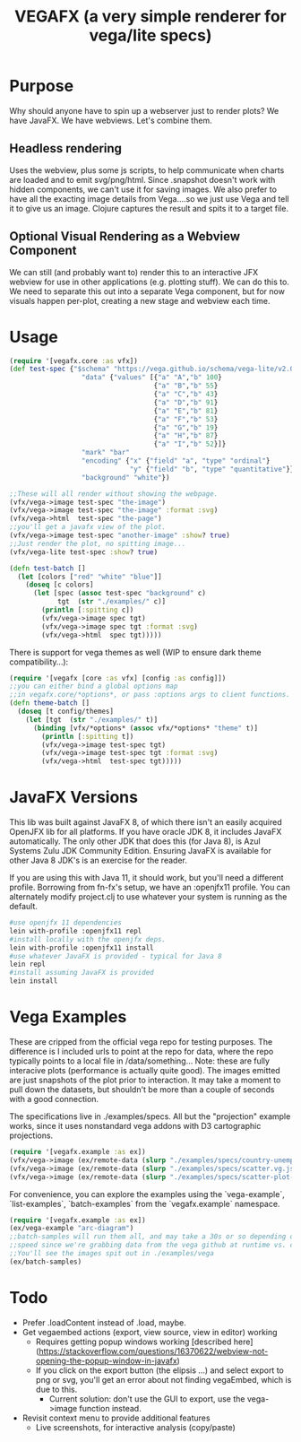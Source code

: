 #+TITLE: VEGAFX (a very simple renderer for vega/lite specs)
* Purpose
Why should anyone have to spin up a webserver just to render plots?
We have JavaFX. We have webviews.  Let's combine them.

** Headless rendering
Uses the webview, plus some js scripts, to help communicate when charts are loaded
and to emit svg/png/html.  Since .snapshot doesn't work with hidden
components, we can't use it for saving images.  We also prefer to have
all the exacting image details from Vega....so we just use Vega and tell
it to give us an image.  Clojure captures the result and spits it to
a target file.
** Optional Visual Rendering as a Webview Component
We can still (and probably want to) render this to an interactive
JFX webview for use in other applications (e.g. plotting stuff).  We can
do this to.  We need to separate this out into a separate Vega component,
but for now visuals happen per-plot, creating a new stage and webview each time.

* Usage
#+BEGIN_SRC clojure
(require '[vegafx.core :as vfx])
(def test-spec {"$schema" "https://vega.github.io/schema/vega-lite/v2.0.json"
                  "data" {"values" [{"a" "A","b" 100}
                                    {"a" "B","b" 55}
                                    {"a" "C","b" 43}
                                    {"a" "D","b" 91}
                                    {"a" "E","b" 81}
                                    {"a" "F","b" 53}
                                    {"a" "G","b" 19}
                                    {"a" "H","b" 87}
                                    {"a" "I","b" 52}]}
                  "mark" "bar"
                  "encoding" {"x" {"field" "a", "type" "ordinal"}
                              "y" {"field" "b", "type" "quantitative"}}
                  "background" "white"})

;;These will all render without showing the webpage.
(vfx/vega->image test-spec "the-image")
(vfx/vega->image test-spec "the-image" :format :svg)
(vfx/vega->html  test-spec "the-page")
;;you'll get a javafx view of the plot.
(vfx/vega->image test-spec "another-image" :show? true)
;;Just render the plot, no spitting image...
(vfx/vega-lite test-spec :show? true)

(defn test-batch []
  (let [colors ["red" "white" "blue"]]
    (doseq [c colors]
      (let [spec (assoc test-spec "background" c)
            tgt  (str "./examples/" c)]
        (println [:spitting c])
        (vfx/vega->image spec tgt)
        (vfx/vega->image spec tgt :format :svg)
        (vfx/vega->html  spec tgt)))))
#+END_SRC

There is support for vega themes as well (WIP to ensure dark theme compatibility...):
#+BEGIN_SRC clojure
(require '[vegafx [core :as vfx] [config :as config]])
;;you can either bind a global options map
;;in vegafx.core/*options*, or pass :options args to client functions.
(defn theme-batch []
  (doseq [t config/themes]
    (let [tgt  (str "./examples/" t)]
      (binding [vfx/*options* (assoc vfx/*options* "theme" t)]
        (println [:spitting t])
        (vfx/vega->image test-spec tgt)
        (vfx/vega->image test-spec tgt :format :svg)
        (vfx/vega->html  test-spec tgt)))))
#+END_SRC

* JavaFX Versions
This lib was built against JavaFX 8, of which there isn't an easily acquired
OpenJFX lib for all platforms.  If you have oracle JDK 8, it includes JavaFX
automatically.  The only other JDK that does this (for Java 8), is Azul Systems
Zulu JDK Community Edition.  Ensuring JavaFX is available for other Java 8 JDK's is
an exercise for the reader.

If you are using this with Java 11, it should work, but you'll need a different
profile.  Borrowing from fn-fx's setup, we have an :openjfx11 profile.
You can alternately modify project.clj to use whatever your system is 
running as the default.

#+BEGIN_SRC bash
#use openjfx 11 dependencies
lein with-profile :openjfx11 repl
#install locally with the openjfx deps.
lein with-profile :openjfx11 install
#use whatever JavaFX is provided - typical for Java 8
lein repl
#install assuming JavaFX is provided
lein install
#+END_SRC

* Vega Examples
These are cripped from the official vega repo for testing purposes.
The difference is I included urls to point at the repo for data,
where the repo typically points to a local file in /data/something...
Note: these are fully interacive plots (performance is actually
quite good).  The images emitted are just snapshots of the plot prior
to interaction.  It may take a moment to pull down the datasets, but
shouldn't be more than a couple of seconds with a good connection.

The specifications live in ./examples/specs.  All but the "projection"
example works, since it uses nonstandard vega addons with D3 cartographic
projections.

#+BEGIN_SRC clojure
(require '[vegafx.example :as ex])
(vfx/vega->image (ex/remote-data (slurp "./examples/specs/country-unemployment.vg.json")) "vega-country-unemployment" :show? true)
(vfx/vega->image (ex/remote-data (slurp "./examples/specs/scatter.vg.json")) "vega-scatter" :show? true)
(vfx/vega->image (ex/remote-data (slurp "./examples/specs/scatter-plot-null-values.vg.json")) "vega-scatter-plot-null-values" :show? true)
#+END_SRC

For convenience, you can explore the examples using the `vega-example`, `list-examples`, `batch-examples` from the
`vegafx.example` namespace. 
#+BEGIN_SRC clojure
(require '[vegafx.example :as ex])
(ex/vega-example "arc-diagram")
;;batch-samples will run them all, and may take a 30s or so depending on download
;;speed since we're grabbing data from the vega github at runtime vs. caching it.
;;You'll see the images spit out in ./examples/vega
(ex/batch-samples)
#+END_SRC


* Todo
- Prefer .loadContent instead of .load, maybe.
- Get vegaembed actions (export, view source, view in editor) working
  - Requires getting popup windows working [described here](https://stackoverflow.com/questions/16370622/webview-not-opening-the-popup-window-in-javafx)
  - If you click on the export button (the elipsis ...) and select export to png or svg, you'll get an error
    about not finding vegaEmbed, which is due to this.
    - Current solution: don't use the GUI to export, use the vega->image function instead.
- Revisit context menu to provide additional features
  - Live screenshots, for interactive analysis (copy/paste)
